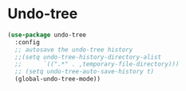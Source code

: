 * Undo-tree
#+BEGIN_SRC emacs-lisp :tangle yes
(use-package undo-tree
  :config
  ;; autosave the undo-tree history
  ;;(setq undo-tree-history-directory-alist
  ;;      `((".*" . ,temporary-file-directory)))
  ;; (setq undo-tree-auto-save-history t)
  (global-undo-tree-mode))
#+END_SRC
